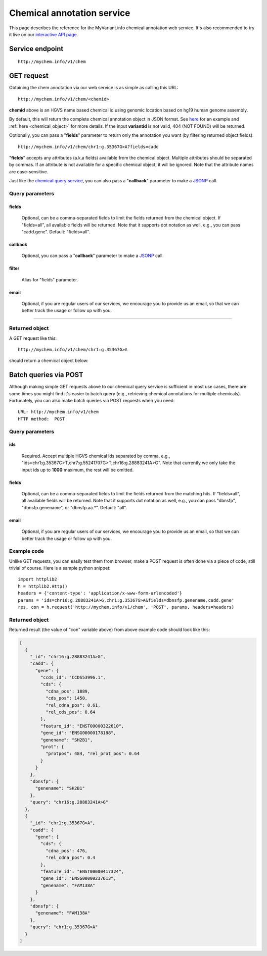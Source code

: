 Chemical annotation service
*************************************

This page describes the reference for the MyVariant.info chemical annotation web 
service.  It's also recommended to try it live on our `interactive API page <http://mychem.info/tryapi/>`_.


Service endpoint
=================
::

    http://mychem.info/v1/chem


GET request
==================

Obtaining the chem annotation via our web service is as simple as calling this URL::

    http://mychem.info/v1/chem/<chemid>

**chemid** above is an HGVS name based chemical id using genomic location based on hg19 human genome assembly.

By default, this will return the complete chemical annotation object in JSON format. See `here <#returned-object>`_ for an example and :ref:`here <chemical_object>` for more details. If the input **variantid** is not valid, 404 (NOT FOUND) will be returned.

Optionally, you can pass a "**fields**" parameter to return only the annotation you want (by filtering returned object fields)::

    http://mychem.info/v1/chem/chr1:g.35367G>A?fields=cadd

"**fields**" accepts any attributes (a.k.a fields) available from the chemical object. Multiple attributes should be separated by commas. If an attribute is not available for a specific chemical object, it will be ignored. Note that the attribute names are case-sensitive.

Just like the `chemical query service <chem_query_service.html>`_, you can also pass a "**callback**" parameter to make a `JSONP <http://ajaxian.com/archives/jsonp-json-with-padding>`_ call.


Query parameters
-----------------

fields
""""""""
    Optional, can be a comma-separated fields to limit the fields returned from the chemical object. If "fields=all", all available fields will be returned. Note that it supports dot notation as well, e.g., you can pass "cadd.gene". Default: "fields=all".

callback
"""""""""
    Optional, you can pass a "**callback**" parameter to make a `JSONP <http://ajaxian.com/archives/jsonp-json-with-padding>`_ call.

filter
"""""""
    Alias for "fields" parameter.

email
""""""
    Optional, if you are regular users of our services, we encourage you to provide us an email, so that we can better track the usage or follow up with you.

-----------------

Returned object
---------------

A GET request like this::

    http://mychem.info/v1/chem/chr1:g.35367G>A

should return a chemical object below:

.. container :: chemical-object-container

    .. include :: chem_object.json


Batch queries via POST
======================

Although making simple GET requests above to our chemical query service is sufficient in most use cases,
there are some times you might find it's easier to batch query (e.g., retrieving chemical
annotations for multiple chemicals). Fortunately, you can also make batch queries via POST requests when you
need::


    URL: http://mychem.info/v1/chem
    HTTP method:  POST


Query parameters
----------------

ids
"""""
    Required. Accept multiple HGVS chemical ids separated by comma, e.g., "ids=chr1:g.35367C>T,chr7:g.55241707G>T,chr16:g.28883241A>G". Note that currently we only take the input ids up to **1000** maximum, the rest will be omitted.

fields
"""""""
    Optional, can be a comma-separated fields to limit the fields returned from the matching hits. 
    If “fields=all”, all available fields will be returned. Note that it supports dot notation as well, e.g., you can pass "dbnsfp", "dbnsfp.genename", or "dbnsfp.aa.*". Default: "all".

email
""""""
    Optional, if you are regular users of our services, we encourage you to provide us an email, so that we can better track the usage or follow up with you.

Example code
------------

Unlike GET requests, you can easily test them from browser, make a POST request is often done via a
piece of code, still trivial of course. Here is a sample python snippet::

    import httplib2
    h = httplib2.Http()
    headers = {'content-type': 'application/x-www-form-urlencoded'}
    params = 'ids=chr16:g.28883241A>G,chr1:g.35367G>A&fields=dbnsfp.genename,cadd.gene'
    res, con = h.request('http://mychem.info/v1/chem', 'POST', params, headers=headers)

Returned object
---------------

Returned result (the value of "con" variable above) from above example code should look like this:


.. code-block :: json

    [
      {
        "_id": "chr16:g.28883241A>G",
        "cadd": {
          "gene": {
            "ccds_id": "CCDS53996.1",
            "cds": {
              "cdna_pos": 1889,
              "cds_pos": 1450,
              "rel_cdna_pos": 0.61,
              "rel_cds_pos": 0.64
            },
            "feature_id": "ENST00000322610",
            "gene_id": "ENSG00000178188",
            "genename": "SH2B1",
            "prot": {
              "protpos": 484, "rel_prot_pos": 0.64
            }
          }
        },
        "dbnsfp": {
          "genename": "SH2B1"
        },
        "query": "chr16:g.28883241A>G"
      },
      {
        "_id": "chr1:g.35367G>A",
        "cadd": {
          "gene": {
            "cds": {
              "cdna_pos": 476, 
              "rel_cdna_pos": 0.4
            },
            "feature_id": "ENST00000417324",
            "gene_id": "ENSG00000237613",
            "genename": "FAM138A"
          }
        },
        "dbnsfp": {
          "genename": "FAM138A"
        },
        "query": "chr1:g.35367G>A"
      }
    ]

.. raw:: html

    <div id="spacer" style="height:300px"></div>
